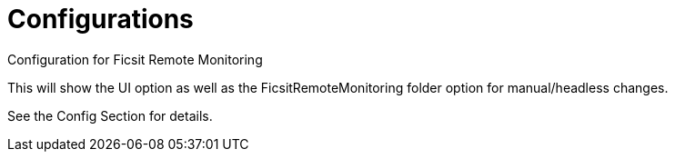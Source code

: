 = Configurations

:url-repo: https://github.com/porisius/FicsitRemoteMonitoring

Configuration for Ficsit Remote Monitoring

This will show the UI option as well as the FicsitRemoteMonitoring folder option for manual/headless changes.

See the Config Section for details.
